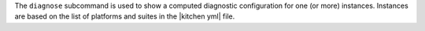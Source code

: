 .. The contents of this file are included in multiple topics.
.. This file describes a command or a sub-command for Knife.
.. This file should not be changed in a way that hinders its ability to appear in multiple documentation sets.


The ``diagnose`` subcommand is used to show a computed diagnostic configuration for one (or more) instances. Instances are based on the list of platforms and suites in the |kitchen yml| file.

